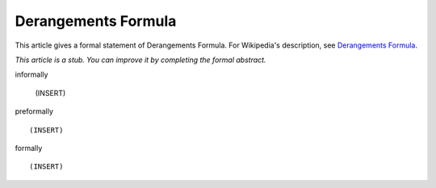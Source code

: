 Derangements Formula
--------------------

This article gives a formal statement of Derangements Formula.  For Wikipedia's
description, see
`Derangements Formula <https://en.wikipedia.org/wiki/Derangement>`_.

*This article is a stub. You can improve it by completing
the formal abstract.*

informally

  (INSERT)

preformally ::

  (INSERT)

formally ::

  (INSERT)
